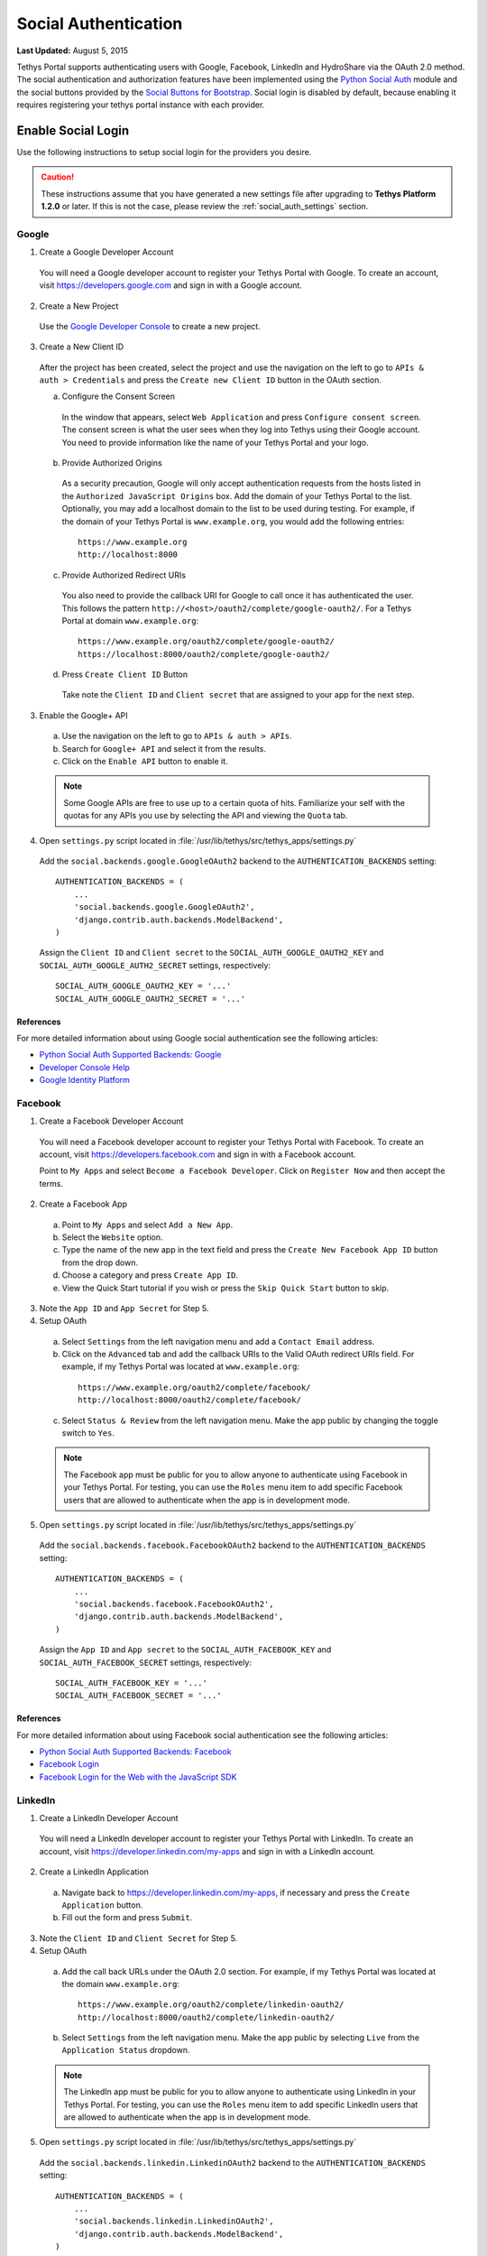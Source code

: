 *********************
Social Authentication
*********************

**Last Updated:** August 5, 2015

Tethys Portal supports authenticating users with Google, Facebook, LinkedIn and HydroShare via the OAuth 2.0 method. The social authentication and authorization features have been implemented using the `Python Social Auth <http://psa.matiasaguirre.net/>`_ module and the social buttons provided by the `Social Buttons for Bootstrap <http://lipis.github.io/bootstrap-social/>`_. Social login is disabled by default, because enabling it requires registering your tethys portal instance with each provider.


Enable Social Login
===================

Use the following instructions to setup social login for the providers you desire.

.. caution::

    These instructions assume that you have generated a new settings file after upgrading to **Tethys Platform 1.2.0** or later. If this is not the case, please review the :ref:`social_auth_settings` section.

Google
------

1. Create a Google Developer Account

  You will need a Google developer account to register your Tethys Portal with Google. To create an account, visit `https://developers.google.com <https://developers.google.com>`_ and sign in with a Google account.

2. Create a New Project

  Use the `Google Developer Console <https://console.developers.google.com/project/_/appengine/logs>`_ to create a new project.

3. Create a New Client ID

  After the project has been created, select the project and use the navigation on the left to go to ``APIs & auth > Credentials`` and press the ``Create new Client ID`` button in the OAuth section.

  a. Configure the Consent Screen

    In the window that appears, select ``Web Application`` and press ``Configure consent screen``. The consent screen is what the user sees when they log into Tethys using their Google account. You need to provide information like the name of your Tethys Portal and your logo.

  b. Provide Authorized Origins

    As a security precaution, Google will only accept authentication requests from the hosts listed in the ``Authorized JavaScript Origins`` box. Add the domain of your Tethys Portal to the list. Optionally, you may add a localhost domain to the list to be used during testing. For example, if the domain of your Tethys Portal is ``www.example.org``, you would add the following entries:

    ::

        https://www.example.org
        http://localhost:8000

  c. Provide Authorized Redirect URIs

    You also need to provide the callback URI for Google to call once it has authenticated the user. This follows the pattern ``http://<host>/oauth2/complete/google-oauth2/``. For a Tethys Portal at domain ``www.example.org``:

    ::

        https://www.example.org/oauth2/complete/google-oauth2/
        https://localhost:8000/oauth2/complete/google-oauth2/

  d. Press ``Create Client ID`` Button

    Take note the ``Client ID`` and ``Client secret`` that are assigned to your app for the next step.

3. Enable the Google+ API

  a. Use the navigation on the left to go to ``APIs & auth > APIs``.
  b. Search for ``Google+ API`` and select it from the results.
  c. Click on the ``Enable API`` button to enable it.

  .. note::

      Some Google APIs are free to use up to a certain quota of hits. Familiarize your self with the quotas for any APIs you use by selecting the API and viewing the ``Quota`` tab.


4. Open  ``settings.py`` script located in :file:`/usr/lib/tethys/src/tethys_apps/settings.py`


  Add the ``social.backends.google.GoogleOAuth2`` backend to the ``AUTHENTICATION_BACKENDS`` setting:

  ::

      AUTHENTICATION_BACKENDS = (
          ...
          'social.backends.google.GoogleOAuth2',
          'django.contrib.auth.backends.ModelBackend',
      )

  Assign the ``Client ID`` and ``Client secret`` to the ``SOCIAL_AUTH_GOOGLE_OAUTH2_KEY`` and ``SOCIAL_AUTH_GOOGLE_AUTH2_SECRET`` settings, respectively:

  ::

      SOCIAL_AUTH_GOOGLE_OAUTH2_KEY = '...'
      SOCIAL_AUTH_GOOGLE_OAUTH2_SECRET = '...'

References
++++++++++

For more detailed information about using Google social authentication see the following articles:

* `Python Social Auth Supported Backends: Google <http://psa.matiasaguirre.net/docs/backends/google.html>`_
* `Developer Console Help <https://developers.google.com/console/help/new/?hl=en_US#generatingoauth2>`_
* `Google Identity Platform <https://developers.google.com/identity/protocols/OAuth2>`_

Facebook
--------

1. Create a Facebook Developer Account

  You will need a Facebook developer account to register your Tethys Portal with Facebook. To create an account, visit `https://developers.facebook.com <https://developers.facebook.com/>`_ and sign in with a Facebook account.

  Point to ``My Apps`` and select ``Become a Facebook Developer``. Click on ``Register Now`` and then accept the terms.

2. Create a Facebook App

  a. Point to ``My Apps`` and select ``Add a New App``.
  b. Select the ``Website`` option.
  c. Type the name of the new app in the text field and press the ``Create New Facebook App ID`` button from the drop down.
  d. Choose a category and press ``Create App ID``.
  e. View the Quick Start tutorial if you wish or press the ``Skip Quick Start`` button to skip.

3. Note the ``App ID`` and ``App Secret`` for Step 5.

4. Setup OAuth

  a. Select ``Settings`` from the left navigation menu and add a ``Contact Email`` address.
  b. Click on the ``Advanced`` tab and add the callback URIs to the Valid OAuth redirect URIs field. For example, if my Tethys Portal was located at ``www.example.org``:

    ::

        https://www.example.org/oauth2/complete/facebook/
        http://localhost:8000/oauth2/complete/facebook/

  c. Select ``Status & Review`` from the left navigation menu. Make the app public by changing the toggle switch to ``Yes``.

  .. note::

      The Facebook app must be public for you to allow anyone to authenticate using Facebook in your Tethys Portal. For testing, you can use the ``Roles`` menu item to add specific Facebook users that are allowed to authenticate when the app is in development mode.

5. Open  ``settings.py`` script located in :file:`/usr/lib/tethys/src/tethys_apps/settings.py`


  Add the ``social.backends.facebook.FacebookOAuth2`` backend to the ``AUTHENTICATION_BACKENDS`` setting:

  ::

      AUTHENTICATION_BACKENDS = (
          ...
          'social.backends.facebook.FacebookOAuth2',
          'django.contrib.auth.backends.ModelBackend',
      )

  Assign the ``App ID`` and ``App secret`` to the ``SOCIAL_AUTH_FACEBOOK_KEY`` and ``SOCIAL_AUTH_FACEBOOK_SECRET`` settings, respectively:

  ::

      SOCIAL_AUTH_FACEBOOK_KEY = '...'
      SOCIAL_AUTH_FACEBOOK_SECRET = '...'

References
++++++++++

For more detailed information about using Facebook social authentication see the following articles:

* `Python Social Auth Supported Backends: Facebook <http://psa.matiasaguirre.net/docs/backends/facebook.html>`_
* `Facebook Login <https://developers.facebook.com/docs/facebook-login/v2.4>`_
* `Facebook Login for the Web with the JavaScript SDK <https://developers.facebook.com/docs/facebook-login/login-flow-for-web/v2.4>`_

LinkedIn
--------

1. Create a LinkedIn Developer Account

  You will need a LinkedIn developer account to register your Tethys Portal with LinkedIn. To create an account, visit `https://developer.linkedin.com/my-apps <https://developer.linkedin.com/my-apps>`_ and sign in with a LinkedIn account.

2. Create a LinkedIn Application

  a. Navigate back to `https://developer.linkedin.com/my-apps <https://developer.linkedin.com/my-apps>`_, if necessary and press the ``Create Application`` button.
  b. Fill out the form and press ``Submit``.

3. Note the ``Client ID`` and ``Client Secret`` for Step 5.

4. Setup OAuth

  a. Add the call back URLs under the OAuth 2.0 section. For example, if my Tethys Portal was located at the domain ``www.example.org``:

    ::

        https://www.example.org/oauth2/complete/linkedin-oauth2/
        http://localhost:8000/oauth2/complete/linkedin-oauth2/

  b. Select ``Settings`` from the left navigation menu. Make the app public by selecting ``Live`` from the ``Application Status`` dropdown.

  .. note::

      The LinkedIn app must be public for you to allow anyone to authenticate using LinkedIn in your Tethys Portal. For testing, you can use the ``Roles`` menu item to add specific LinkedIn users that are allowed to authenticate when the app is in development mode.

5. Open  ``settings.py`` script located in :file:`/usr/lib/tethys/src/tethys_apps/settings.py`


  Add the ``social.backends.linkedin.LinkedinOAuth2`` backend to the ``AUTHENTICATION_BACKENDS`` setting:

  ::

      AUTHENTICATION_BACKENDS = (
          ...
          'social.backends.linkedin.LinkedinOAuth2',
          'django.contrib.auth.backends.ModelBackend',
      )

  Assign the ``Client ID`` and ``Client Secret`` to the ``SOCIAL_AUTH_LINKEDIN_OAUTH2_KEY`` and ``SOCIAL_AUTH_LINKEDIN_OAUTH2_SECRET`` settings, respectively:

  ::

      SOCIAL_AUTH_LINKEDIN_OAUTH2_KEY = '...'
      SOCIAL_AUTH_LINKEDIN_OAUTH2_SECRET = '...'

References
++++++++++

For more detailed information about using LinkedIn social authentication see the following articles:

* `Python Social Auth Supported Backends: LinkedIn <http://psa.matiasaguirre.net/docs/backends/linkedin.html>`_
* `LinkedIn: Authenticating with OAuth 2.0 <https://developer.linkedin.com/docs/oauth2>`_


HydroShare
----------

1. Create a HydroShare Account

  You will need a HydroShare account to register your Tethys Portal with HydroShare. To create an account, visit `https://www.hydroshare.org <https://www.hydroshare.org>`_.

2. Create and setup a HydroShare Application

  a. Navigate to `https://www.hydroshare.org/o/applications/register/ <https://www.hydroshare.org/o/applications/register/>`_.

  b. Name: Give this OAuth app a name. It is recommended to use the domain of your Tethys Portal instance as the name, like: www.my-tethys-portal.com

  c. Client id:  Leave unchanged. Note this value for step 3.

  d. Client secret: Leave unchanged. Note this value for step 3.

  e. Client type: Select "Confidential".

  f. Authorization grant type: Select "Authorzation code".

  g. Redirect uris: Add the call back URLs. The protocol (http or https) that matches your Tethys Portal settings should be included in this url. For example:

  ::

      if your Tethys Portal was located at the domain ``https://www.my-tethys-portal.com``:
          https://www.my-tethys-portal.com/oauth2/complete/hydroshare/

      if your Tethys Portal was on a local development machine:
          http://localhost:8000/oauth2/complete/hydroshare/
          or
          http://127.0.0.1:8000/oauth2/complete/hydroshare/

  h. Press the "Save" button.

3. Open  ``settings.py`` script located in :file:`/usr/lib/tethys/src/tethys_apps/settings.py`

  Add the ``social.backends.hydroshare.HydroShareOAuth2`` backend to the ``AUTHENTICATION_BACKENDS`` setting:

  ::

      AUTHENTICATION_BACKENDS = (
          'tethys_services.backends.hydroshare.HydroShareOAuth2',
          ...
          'django.contrib.auth.backends.ModelBackend',
      )

  Assign the ``Client ID`` and ``Client Secret`` to the ``SOCIAL_AUTH_HYDROSHARE_KEY`` and ``SOCIAL_AUTH_HYDROSHARE_SECRET`` settings, respectively:

  ::

      SOCIAL_AUTH_HYDROSHARE_KEY = '...'
      SOCIAL_AUTH_HYDROSHARE_SECRET = '...'

4. Work with HydroShare in your app

  Once user has logged in Tethys through HydroShare OAuth, your app is ready to retrieve data from HydroShare on behalf of this HydroShare user using HydroShare REST API Client (hs_restclient).
  A helper function is provided to make this integration smoother.

  ::

      # import helper function
      from tethys_services.backends.hs_restclient_helper import get_oauth_hs

      # your controller function
      def home(request)

          # put codes in a 'try..except...' statement
          try:
              # pass in request object
              hs = get_oauth_hs(request)

              # your logic goes here. For example: list all HydroShare resources
              for resource in hs.getResourceList():
                  print(resource)

          except Exception as e:
              # handle exceptions
              pass

5. (Optional) Link to a testing HydroShare instance

    The production HydroShare is located at `https://www.hydroshare.org/ <https://www.hydroshare.org/>`_. In some cases you may want to link your Tethys Portal to a testing HydroShare instance, like `hydroshare-beta <https://beta.hydroshare.org/>`_.
    Tethys already provides OAuth backends for `hydroshare-beta <https://beta.hydroshare.org/>`_ and `hydroshare-playground <https://playground.hydroshare.org/>`_.
    To activate them, you need to go through steps 1-3 for each backend (replace www.hydroshare.org with the testing domain urls accordingly).

    At step 3:

    a. Append the following classes in ``AUTHENTICATION_BACKENDS`` settings:

        hydroshare-beta:
          ``tethys_services.backends.hydroshare_beta.HydroShareBetaOAuth2``
        hydroshare-playground:
          ``tethys_services.backends.hydroshare_playground.HydroSharePlaygroundOAuth2``

    b. Assign the ``Client ID`` and ``Client Secret`` to the following variables:

        hydroshare-beta:
          ``SOCIAL_AUTH_HYDROSHARE_BETA_KEY``

          ``SOCIAL_AUTH_HYDROSHARE_BETA_SECRET``

        hydroshare-playground:
          ``SOCIAL_AUTH_HYDROSHARE_PLAYGROUND_KEY``

          ``SOCIAL_AUTH_HYDROSHARE_PLAYGROUND_SECRET``

    Note: To prevent any unexpected behavior in section (4), a Tethys account SHOULD NOT be associated with multiple HydroShare social accounts.

References
++++++++++

For more detailed information about using HydroShare social authentication see the following articles:

* `https://github.com/hydroshare/hydroshare/wiki/HydroShare-REST-API#oauth-20-support <https://github.com/hydroshare/hydroshare/wiki/HydroShare-REST-API#oauth-20-support>`_

.. _social_auth_settings:

Social Auth Settings
====================

Social authentication requires Tethys Platform 1.2.0 or later. If you are using an older version of Tethys Platform, you will need to upgrade by following either the :doc:`../installation/update` or the :doc:`../production/update` instructions. The  ``settings.py`` script is unaffected by the upgrade. You will need to either generate a new  ``settings.py`` script using ``tethys gen settings`` or add the following settings to your existing ``settings.py`` script to support social login.


::

    INSTALLED_APPS = (
        ...
        'social.apps.django_app.default',
    )

    MIDDLEWARE_CLASSES = (
        ...
        'tethys_portal.middleware.TethysSocialAuthExceptionMiddleware',
    )

    TEMPLATE_CONTEXT_PROCESSORS = (
        ...
        'django.core.context_processors.request',
        'social.apps.django_app.context_processors.backends',
        'social.apps.django_app.context_processors.login_redirect',
    )

    # OAuth Settings
    SOCIAL_AUTH_ADMIN_USER_SEARCH_FIELDS = ['username', 'first_name', 'email']
    SOCIAL_AUTH_SLUGIFY_USERNAMES = True
    SOCIAL_AUTH_LOGIN_REDIRECT_URL = '/apps/'
    SOCIAL_AUTH_LOGIN_ERROR_URL = '/accounts/login/'

    # OAuth Providers
    ## Google
    SOCIAL_AUTH_GOOGLE_OAUTH2_KEY = ''
    SOCIAL_AUTH_GOOGLE_OAUTH2_SECRET = ''

    ## Facebook
    SOCIAL_AUTH_FACEBOOK_KEY = ''
    SOCIAL_AUTH_FACEBOOK_SECRET = ''
    SOCIAL_AUTH_FACEBOOK_SCOPE = ['email']

    ## LinkedIn
    SOCIAL_AUTH_LINKEDIN_OAUTH2_KEY = ''
    SOCIAL_AUTH_LINKEDIN_OAUTH2_SECRET = ''

    ## HydroShare
    SOCIAL_AUTH_HYDROSHARE_KEY = ''
    SOCIAL_AUTH_HYDROSHARE_SECRET = ''
